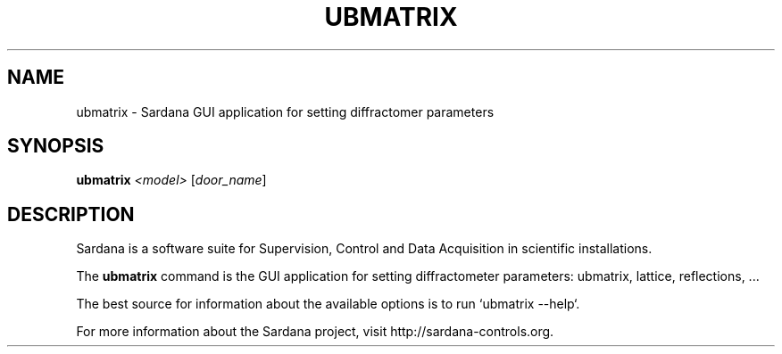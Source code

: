 .TH UBMATRIX "1"
.SH NAME
ubmatrix \- Sardana  GUI application for setting diffractomer parameters
.SH SYNOPSIS
.B ubmatrix
\fI\,<model> \/\fR[\fI\,door_name\/\fR]
.SH DESCRIPTION
Sardana is a software suite for Supervision, Control and Data Acquisition
in scientific installations.

The \fBubmatrix\fP command is the GUI application for setting diffractometer
parameters: ubmatrix, lattice, reflections, ...

The best source for information about the available options is
to run `ubmatrix --help`.

For more information about the Sardana project, visit
http://sardana-controls.org.
